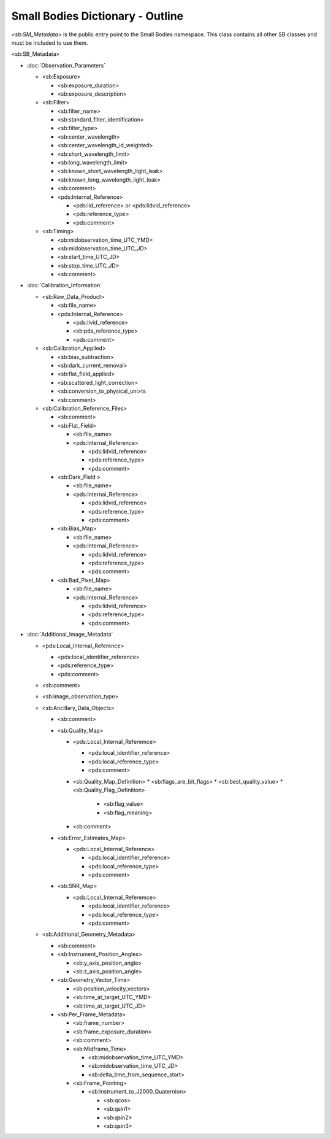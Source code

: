 Small Bodies Dictionary - Outline
##################################################

*<sb:SM_Metadata>* is the public entry point to the Small Bodies namespace. This class 
contains all other SB classes and must be included to use them.

<sb:SB_Metadata>

* :doc:`Observation_Parameters` 

  * <sb:Exposure>
  
    * <sb:exposure_duration>
    * <sb:exposure_description>
    
  * <sb:Filter>
  
    * <sb:filter_name>
    * <sb:standard_filter_identification>
    * <sb:filter_type>
    * <sb:center_wavelength>
    * <sb:center_wavelength_id_weighted>
    * <sb:short_wavelength_limit>
    * <sb:long_wavelength_limit>
    * <sb:known_short_wavelength_light_leak>
    * <sb:known_long_wavelength_light_leak>
    * <sb:comment>
    * <pds:Internal_Reference>
    
      * <pds:lid_reference> or <pds:lidvid_reference>
      * <pds:reference_type>
      * <pds:comment>
      
  * <sb:Timing>
  
    * <sb:midobservation_time_UTC_YMD>
    * <sb:midobservation_time_UTC_JD>
    * <sb:start_time_UTC_JD>
    * <sb:stop_time_UTC_JD>
    * <sb:comment>
    
* :doc:`Calibration_Information`

  * <sb:Raw_Data_Product>

    * <sb:file_name>
    * <pds:Internal_Reference>

      * <pds:livid_reference>
      * <sb:pds_reference_type>
      * <pds:comment>

  * <sb:Calibration_Applied>

    * <sb:bias_subtraction>
    * <sb:dark_current_removal>
    * <sb:flat_field_applied>
    * <sb:scattered_light_correction>
    * <sb:conversion_to_physical_uni>ts
    * <sb:comment>

  * <sb:Calibration_Reference_Files>

    * <sb:comment>
    * <sb:Flat_Field>

      * <sb:file_name>
      * <pds:Internal_Reference>

        * <pds:lidvid_reference>
        * <pds:reference_type>
        * <pds:comment>

    * <sb:Dark_Field >

      * <sb:file_name>
      * <pds:Internal_Reference>

        * <pds:lidvid_reference>
        * <pds:reference_type>
        * <pds:comment>

    * <sb:Bias_Map>

      * <sb:file_name>
      * <pds:Internal_Reference>

        * <pds:lidvid_reference>
        * <pds:reference_type>
        * <pds:comment>

    * <sb:Bad_Pixel_Map>

      * <sb:file_name>
      * <pds:Internal_Reference>

        * <pds:lidvid_reference>
        * <pds:reference_type>
        * <pds:comment>

* :doc:`Additional_Image_Metadata`

  * <pds:Local_Internal_Reference>

    * <pds:local_identifier_reference>
    * <pds:reference_type>
    * <pds:comment>

  * <sb:comment>
  * <sb:image_observation_type>
  * <sb:Ancillary_Data_Objects>

    * <sb:comment>
    * <sb:Quality_Map>

      * <pds:Local_Internal_Referemce>

        * <pds:local_identifier_reference>
        * <pds:local_reference_type>
        * <pds:comment>

      * <sb:Quality_Map_Definition>
        * <sb:flags_are_bit_flags>
        * <sb:best_quality_value>
        * <sb:Quality_Flag_Definition>

          * <sb:flag_value>
          * <sb:flag_meaning>

      * <sb:comment>

    * <sb:Error_Estimates_Map>

      * <pds:Local_Internal_Reference>

        * <pds:local_identifier_reference>
        * <pds:local_reference_type>
        * <pds:comment>

    * <sb:SNR_Map>

      * <pds:Local_Internal_Referemce>

        * <pds:local_identifier_reference>
        * <pds:local_reference_type>
        * <pds:comment>

  * <sb:Additional_Geometry_Metadata>

    * <sb:comment>
    * <sb:Instrument_Position_Angles>

      * <sb:y_axis_position_angle>
      * <sb:z_axis_position_angle>

    * <sb:Geometry_Vector_Time>

      * <sb:position_velocity_vectors>
      * <sb:time_at_target_UTC_YMD>
      * <sb:time_at_target_UTC_JD>

    * <sb:Per_Frame_Metadata>

      * <sb:frame_number>
      * <sb:frame_exposure_duration>
      * <sb:comment>
      * <sb:Midframe_Time>

        * <sb:midobservation_time_UTC_YMD>
        * <sb:midobservation_time_UTC_JD>
        * <sb:delta_time_from_sequence_start>

      * <sb:Frame_Pointing>

        * <sb:Instrument_to_J2000_Quaternion>

          * <sb:qcos>
          * <sb:qsin1>
          * <sb:qsin2>
          * <sb:qsin3>